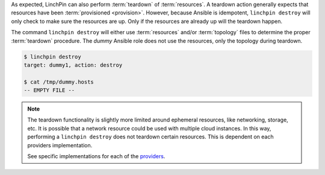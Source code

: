As expected, LinchPin can also perform :term:`teardown` of :term:`resources`.  A teardown action generally expects that resources have been :term:`provisioned <provision>`. However, because Ansible is idempotent, ``linchpin destroy`` will only check to make sure the resources are up.  Only if the resources are already up will the teardown happen.

The command ``linchpin destroy`` will either use :term:`resources` and/or :term:`topology` files to determine the proper :term:`teardown` procedure. The `dummy` Ansible role does not use the resources, only the topology during teardown.

.. code-block:: bash

    $ linchpin destroy
    target: dummy1, action: destroy

    $ cat /tmp/dummy.hosts
    -- EMPTY FILE --

.. note:: The teardown functionality is slightly more limited around ephemeral
    resources, like networking, storage, etc. It is possible that a network
    resource could be used with multiple cloud instances. In this way,
    performing a ``linchpin destroy`` does not teardown certain resources. This
    is dependent on each providers implementation.

    See specific implementations for each of the `providers
    <https://github.com/CentOS-PaaS-SIG/linch-pin/tree/develop/linchpin/provision/roles>`_.
